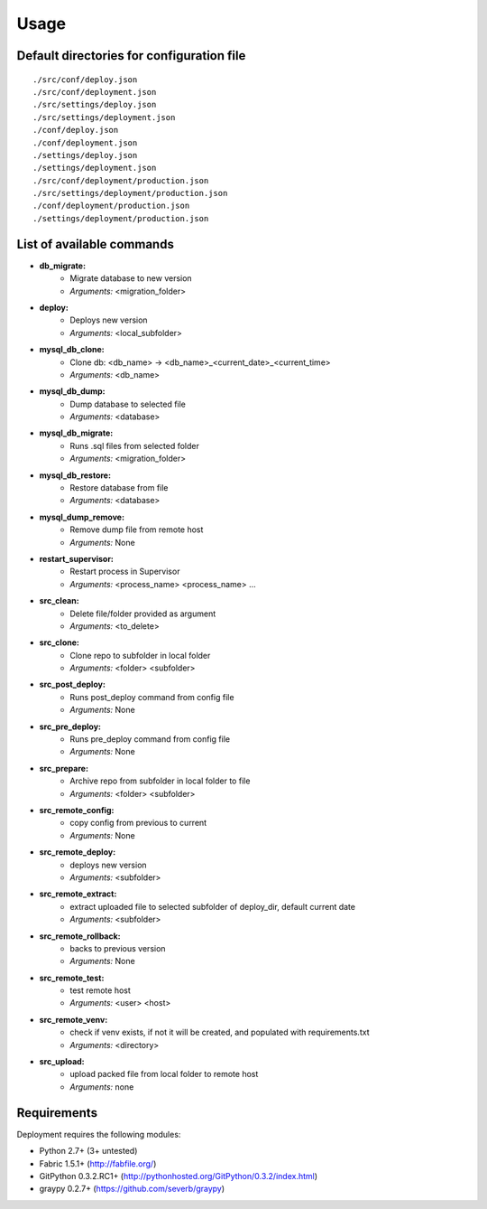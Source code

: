 
=====
Usage
=====

Default directories for configuration file
==========================================
::

    ./src/conf/deploy.json
    ./src/conf/deployment.json
    ./src/settings/deploy.json
    ./src/settings/deployment.json
    ./conf/deploy.json
    ./conf/deployment.json
    ./settings/deploy.json
    ./settings/deployment.json
    ./src/conf/deployment/production.json
    ./src/settings/deployment/production.json
    ./conf/deployment/production.json
    ./settings/deployment/production.json

List of available commands
===========================

* **db_migrate:**
    * Migrate database to new version
    * *Arguments:* <migration_folder>

* **deploy:**
    * Deploys new version
    * *Arguments:* <local_subfolder>

* **mysql_db_clone:**
    * Clone db: <db_name> -> <db_name>_<current_date>_<current_time>
    * *Arguments:* <db_name>

* **mysql_db_dump:**
    * Dump database to selected file
    * *Arguments:* <database>

* **mysql_db_migrate:**
    * Runs .sql files from selected folder
    * *Arguments:* <migration_folder>

* **mysql_db_restore:**
    * Restore database from file
    * *Arguments:* <database>

* **mysql_dump_remove:**
    * Remove dump file from remote host
    * *Arguments:* None

* **restart_supervisor:**
    * Restart process in Supervisor
    * *Arguments:* <process_name> <process_name> ...

* **src_clean:**
    - Delete file/folder provided as argument
    - *Arguments:* <to_delete>

* **src_clone:**
    - Clone repo to subfolder in local folder
    - *Arguments:* <folder> <subfolder>

* **src_post_deploy:**
    - Runs post_deploy command from config file
    - *Arguments:* None

* **src_pre_deploy:**
    - Runs pre_deploy command from config file
    - *Arguments:* None

* **src_prepare:**
    - Archive repo from subfolder in local folder to file
    - *Arguments:* <folder> <subfolder>

* **src_remote_config:**
    - copy config from previous to current
    - *Arguments:* None

* **src_remote_deploy:**
    - deploys new version
    - *Arguments:* <subfolder>

* **src_remote_extract:**
    - extract uploaded file to selected subfolder of deploy_dir, default current date
    - *Arguments:* <subfolder>

* **src_remote_rollback:**
    - backs to previous version
    - *Arguments:* None

* **src_remote_test:**
    - test remote host
    - *Arguments:* <user> <host>

* **src_remote_venv:**
    - check if venv exists, if not it will be created, and populated with requirements.txt
    - *Arguments:* <directory>

* **src_upload:**
    - upload packed file from local folder to remote host
    - *Arguments:* none

Requirements
============

Deployment requires the following modules:

* Python 2.7+ (3+ untested)
* Fabric 1.5.1+ (http://fabfile.org/)
* GitPython 0.3.2.RC1+ (http://pythonhosted.org/GitPython/0.3.2/index.html)
* graypy 0.2.7+ (https://github.com/severb/graypy)

